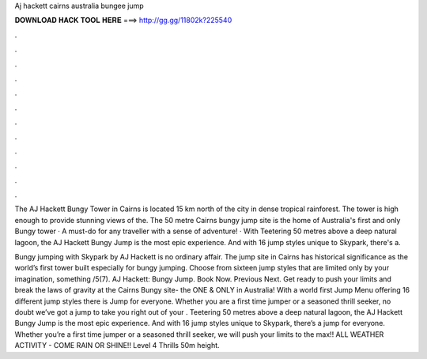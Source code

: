 Aj hackett cairns australia bungee jump



𝐃𝐎𝐖𝐍𝐋𝐎𝐀𝐃 𝐇𝐀𝐂𝐊 𝐓𝐎𝐎𝐋 𝐇𝐄𝐑𝐄 ===> http://gg.gg/11802k?225540



.



.



.



.



.



.



.



.



.



.



.



.

The AJ Hackett Bungy Tower in Cairns is located 15 km north of the city in dense tropical rainforest. The tower is high enough to provide stunning views of the. The 50 metre Cairns bungy jump site is the home of Australia's first and only Bungy tower · A must-do for any traveller with a sense of adventure! · With  Teetering 50 metres above a deep natural lagoon, the AJ Hackett Bungy Jump is the most epic experience. And with 16 jump styles unique to Skypark, there's a.

Bungy jumping with Skypark by AJ Hackett is no ordinary affair. The jump site in Cairns has historical significance as the world’s first tower built especially for bungy jumping. Choose from sixteen jump styles that are limited only by your imagination, something /5(7). AJ Hackett: Bungy Jump. Book Now. Previous Next. Get ready to push your limits and break the laws of gravity at the Cairns Bungy site- the ONE & ONLY in Australia! With a world first Jump Menu offering 16 different jump styles there is Jump for everyone. Whether you are a first time jumper or a seasoned thrill seeker, no doubt we’ve got a jump to take you right out of your . Teetering 50 metres above a deep natural lagoon, the AJ Hackett Bungy Jump is the most epic experience. And with 16 jump styles unique to Skypark, there’s a jump for everyone. Whether you’re a first time jumper or a seasoned thrill seeker, we will push your limits to the max!! ALL WEATHER ACTIVITY - COME RAIN OR SHINE!! Level 4 Thrills 50m height.
